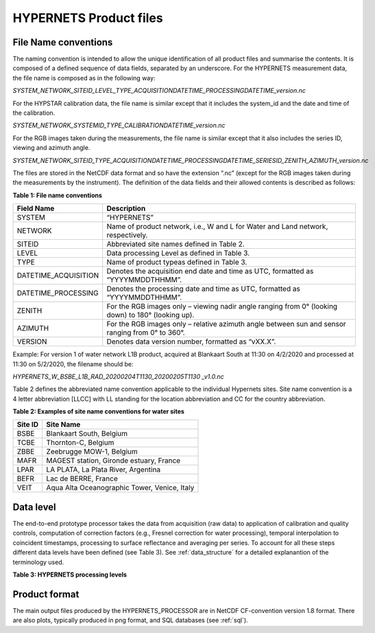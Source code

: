 .. files - algorithm theoretical basis
   Author: seh2
   Email: sam.hunt@npl.co.uk
   Created: 6/11/20

.. _files:


HYPERNETS Product files
~~~~~~~~~~~~~~~~~~~~~~~~~~~

File Name conventions
---------------------

The naming convention is intended to allow the unique identification of all product files and summarise the contents. It is composed of a defined sequence of data fields, separated by an underscore. For the HYPERNETS measurement data, the file name is composed as in the following way:

*SYSTEM_NETWORK_SITEID_LEVEL_TYPE_ACQUISITIONDATETIME_PROCESSINGDATETIME_version.nc*

For the HYPSTAR calibration data, the file name is similar except that it includes the system_id and the date and time of the calibration.

*SYSTEM_NETWORK_SYSTEMID_TYPE_CALIBRATIONDATETIME_version.nc*

For the RGB images taken during the measurements, the file name is similar except that it also includes the series ID, viewing and azimuth angle.

*SYSTEM_NETWORK_SITEID_TYPE_ACQUISITIONDATETIME_PROCESSINGDATETIME_SERIESID_ZENITH_AZIMUTH_version.nc*

The files are stored in the NetCDF data format and so have the extension “.nc” (except for the RGB images taken during the measurements by the instrument). The definition of the data fields and their allowed contents is described as follows:

**Table 1: File name conventions**

+----------------------+------------------------------------------------------------------------------------------------------+
|Field Name            | Description                                                                                          |
+======================+======================================================================================================+
| SYSTEM               | “HYPERNETS”                                                                                          |
+----------------------+------------------------------------------------------------------------------------------------------+
| NETWORK              | Name of product network, i.e., W and L for Water and Land network, respectively.                     |
+----------------------+------------------------------------------------------------------------------------------------------+
| SITEID               | Abbreviated site names defined in  Table 2.                                                          |
+----------------------+------------------------------------------------------------------------------------------------------+
| LEVEL                | Data processing Level as defined in  Table 3.                                                        |
+----------------------+------------------------------------------------------------------------------------------------------+
| TYPE                 | Name of product typeas defined in Table 3.                                                           |
+----------------------+------------------------------------------------------------------------------------------------------+
| DATETIME_ACQUISITION | Denotes the acquisition end date and time as UTC, formatted as “YYYYMMDDTHHMM”.                      |
+----------------------+------------------------------------------------------------------------------------------------------+
| DATETIME_PROCESSING  | Denotes the processing date and time as UTC, formatted as “YYYYMMDDTHHMM”.                           |
+----------------------+------------------------------------------------------------------------------------------------------+
| ZENITH               |For the RGB images only – viewing nadir angle ranging from 0° (looking down) to 180° (looking up).    |
+----------------------+------------------------------------------------------------------------------------------------------+
| AZIMUTH              | For the RGB images only – relative azimuth angle between sun and sensor ranging from 0° to 360°.     |
+----------------------+------------------------------------------------------------------------------------------------------+
| VERSION              | Denotes data version number, formatted as “vXX.X”.                                                   |
+----------------------+------------------------------------------------------------------------------------------------------+


Example:
For version 1 of water network L1B product, acquired at Blankaart South at 11:30 on 4/2/2020 and processed at 11:30 on 5/2/2020, the filename should be:

*HYPERNETS_W_BSBE_L1B_RAD_20200204T1130_20200205T1130 _v1.0.nc*

Table 2 defines the abbreviated name convention applicable to the individual Hypernets sites. Site name convention is a 4 letter abbreviation [LLCC] with LL standing for the location abbreviation and CC for the country abbreviation.

**Table 2: Examples of site name conventions for water sites**

+---------+----------------------------------------------------------+
| Site ID | Site Name                                                |
+=========+==========================================================+
| BSBE    | Blankaart South, Belgium                                 |
+---------+----------------------------------------------------------+
| TCBE    | Thornton-C, Belgium                                      |
+---------+----------------------------------------------------------+
| ZBBE    | Zeebrugge MOW-1, Belgium                                 |
+---------+----------------------------------------------------------+
| MAFR    | MAGEST station, Gironde estuary, France                  |
+---------+----------------------------------------------------------+
| LPAR    | LA PLATA, La Plata River, Argentina                      |
+---------+----------------------------------------------------------+
| BEFR    | Lac de BERRE, France                                     |
+---------+----------------------------------------------------------+
| VEIT    | Aqua Alta Oceanographic Tower, Venice, Italy             |
+---------+----------------------------------------------------------+

Data level
----------
The end-to-end prototype processor takes the data from acquisition (raw data) to application of calibration and quality controls, computation of correction factors (e.g., Fresnel correction for water processing), temporal interpolation to coincident timestamps, processing to surface reflectance and averaging per series. To account for all these steps different data levels have been defined (see Table 3). See :ref:`data_structure` for a detailed explanantion of the terminology used.

**Table 3: HYPERNETS processing levels**

.. csv-table::
   :file: table_datalevel.csv
   :class: longtable
   :widths: 1 1 5 2
   :header-rows: 1


Product format
----------------------------------------
The main output files produced by the HYPERNETS_PROCESSOR are
in NetCDF CF-convention version 1.8 format. There are also plots,
typically produced in png format, and SQL databases (see
:ref:`sql`).




